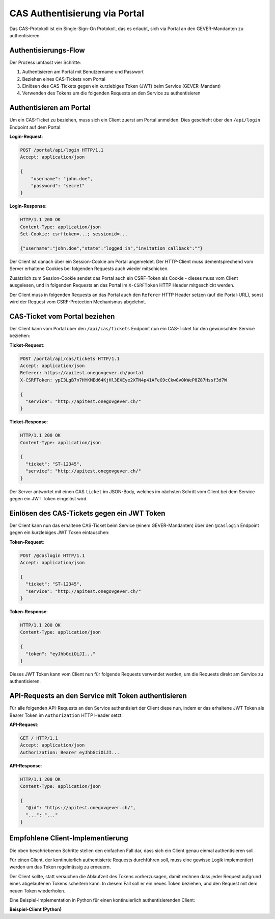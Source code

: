CAS Authentisierung via Portal
==============================

Das CAS-Protokoll ist ein Single-Sign-On Protokoll, das es erlaubt, sich via
Portal an den GEVER-Mandanten zu authentisieren.

Authentisierungs-Flow
^^^^^^^^^^^^^^^^^^^^^

Der Prozess umfasst vier Schritte:

1. Authentisieren am Portal mit Benutzername und Passwort
2. Beziehen eines CAS-Tickets vom Portal
3. Einlösen des CAS-Tickets gegen ein kurzlebiges Token (JWT) beim Service (GEVER-Mandant)
4. Verwenden des Tokens um die folgenden Requests an den Service zu authentisieren

Authentisieren am Portal
^^^^^^^^^^^^^^^^^^^^^^^^

Um ein CAS-Ticket zu beziehen, muss sich ein Client zuerst am Portal anmelden.
Dies geschieht über den ``/api/login`` Endpoint auf dem Portal:

**Login-Request**:

.. sourcecode:: http

   POST /portal/api/login HTTP/1.1
   Accept: application/json

   {
       "username": "john.doe",
       "password": "secret"
   }


**Login-Response**:

.. sourcecode:: http

  HTTP/1.1 200 OK
  Content-Type: application/json
  Set-Cookie: csrftoken=...; sessionid=...

  {"username":"john.doe","state":"logged_in","invitation_callback":""}

Der Client ist danach über ein Session-Cookie am Portal angemeldet. Der
HTTP-Client muss dementsprechend vom Server erhaltene Cookies bei folgenden
Requests auch wieder mitschicken.

Zusätzlich zum Session-Cookie sendet das Portal auch ein CSRF-Token als
Cookie - dieses muss vom Client ausgelesen, und in folgenden Requests an das
Portal im ``X-CSRFToken`` HTTP Header mitgeschickt werden.

Der Client muss in folgenden Requests an das Portal auch den ``Referer`` HTTP
Header setzen (auf die Portal-URL), sonst wird der Request vom CSRF-Protection
Mechanismus abgelehnt.

CAS-Ticket vom Portal beziehen
^^^^^^^^^^^^^^^^^^^^^^^^^^^^^^

Der Client kann vom Portal über den ``/api/cas/tickets`` Endpoint nun ein
CAS-Ticket für den gewünschten Service beziehen:


**Ticket-Request**:

.. sourcecode:: http

   POST /portal/api/cas/tickets HTTP/1.1
   Accept: application/json
   Referer: https://apitest.onegovgever.ch/portal
   X-CSRFToken: ypI3LgB7n7HYKMEd64KjHl3EXEye2XTN4p41AFeG9cCkwGv0kWeP8Z87Hssf3d7W

   {
     "service": "http://apitest.onegovgever.ch/"
   }


**Ticket-Response**:

.. sourcecode:: http

  HTTP/1.1 200 OK
  Content-Type: application/json

  {
    "ticket": "ST-12345",
    "service": "http://apitest.onegovgever.ch/"
  }

Der Server antwortet mit einen CAS ``ticket`` im JSON-Body, welches im nächsten
Schritt vom Client bei dem Service gegen ein JWT Token eingelöst wird.


Einlösen des CAS-Tickets gegen ein JWT Token
^^^^^^^^^^^^^^^^^^^^^^^^^^^^^^^^^^^^^^^^^^^^

Der Client kann nun das erhaltene CAS-Ticket beim Service (einem GEVER-Mandanten)
über den ``@caslogin`` Endpoint gegen ein kurzlebiges JWT Token eintauschen:

**Token-Request**:

.. sourcecode:: http

   POST /@caslogin HTTP/1.1
   Accept: application/json

   {
     "ticket": "ST-12345",
     "service": "http://apitest.onegovgever.ch/"
   }


**Token-Response**:

.. sourcecode:: http

  HTTP/1.1 200 OK
  Content-Type: application/json

  {
    "token": "eyJhbGciOiJI..."
  }

Dieses JWT Token kann vom Client nun für folgende Requests verwendet werden,
um die Requests direkt am Service zu authentisieren.


API-Requests an den Service mit Token authentisieren
^^^^^^^^^^^^^^^^^^^^^^^^^^^^^^^^^^^^^^^^^^^^^^^^^^^^

Für alle folgenden API-Requests an den Service authentisiert der Client diese
nun, indem er das erhaltene JWT Token als Bearer Token im ``Authorization``
HTTP Header setzt:

**API-Request**:

.. sourcecode:: http

   GET / HTTP/1.1
   Accept: application/json
   Authorization: Bearer eyJhbGciOiJI...


**API-Response**:

.. sourcecode:: http

  HTTP/1.1 200 OK
  Content-Type: application/json

  {
    "@id": "https://apitest.onegovgever.ch/",
    "...": "..."
  }

Empfohlene Client-Implementierung
^^^^^^^^^^^^^^^^^^^^^^^^^^^^^^^^^

Die oben beschriebenen Schritte stellen den einfachen Fall dar, dass sich ein
Client genau einmal authentisieren soll.

Für einen Client, der kontinuierlich authentisierte Requests durchführen soll,
muss eine gewisse Logik implementiert werden um das Token regelmässig zu
erneuern.


Der Client sollte, statt versuchen die Ablaufzeit des Tokens vorherzusagen,
damit rechnen dass jeder Request aufgrund eines abgelaufenen Tokens scheitern
kann. In diesem Fall soll er ein neues Token beziehen, und den Request
mit dem neuen Token wiederholen.

Eine Beispiel-Implementation in Python für einen kontinuierlich
authentisierenden Client:


.. container:: collapsible

    .. container:: header

       **Beispiel-Client (Python)**

    .. literalinclude:: examples/portal-cas-example.py
